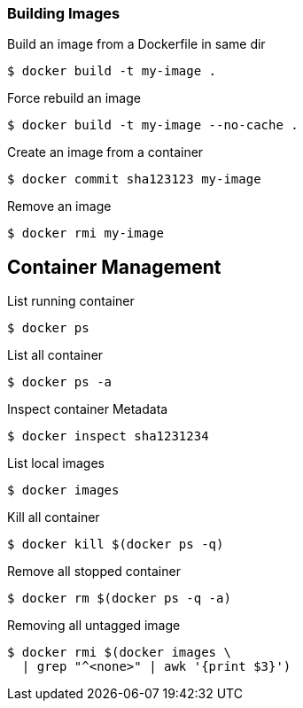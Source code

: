 :source-highlighter: highlightjs 
:highlightjsdir: highlight
:imagesdir: pictures
:icons: font

=== Building Images

.Build an image from a Dockerfile in same dir
[source, shelldocker]
----
$ docker build -t my-image .
----

.Force rebuild an image
[source, shelldocker]
----
$ docker build -t my-image --no-cache .
----

.Create an image from a container
[source, shelldocker]
----
$ docker commit sha123123 my-image
----

.Remove an image
[source, shelldocker]
----
$ docker rmi my-image
----

== Container Management

.List running container
[source, shelldocker]
----
$ docker ps
----
.List all container
[source, shelldocker]
----
$ docker ps -a
----
.Inspect container Metadata
[source, shelldocker]
----
$ docker inspect sha1231234
----
.List local images
[source, shelldocker]
----
$ docker images
----
.Kill all container
[source, shelldocker]
----
$ docker kill $(docker ps -q)
----
.Remove all stopped container
[source, shelldocker]
----
$ docker rm $(docker ps -q -a)
----
.Removing all untagged image
[source, shelldocker]
----
$ docker rmi $(docker images \
  | grep "^<none>" | awk '{print $3}')
----
